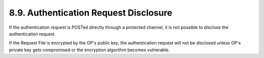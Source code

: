 8.9.  Authentication Request Disclosure
------------------------------------------------

If the authentication request is POSTed directly through a protected channel, 
it is not possible to disclose the authentication request.

If the Request File is encrypted by the OP's public key, 
the authentication request will not be disclosed 
unless OP's private key gets compromised or the encryption algorithm becomes vulnerable.

